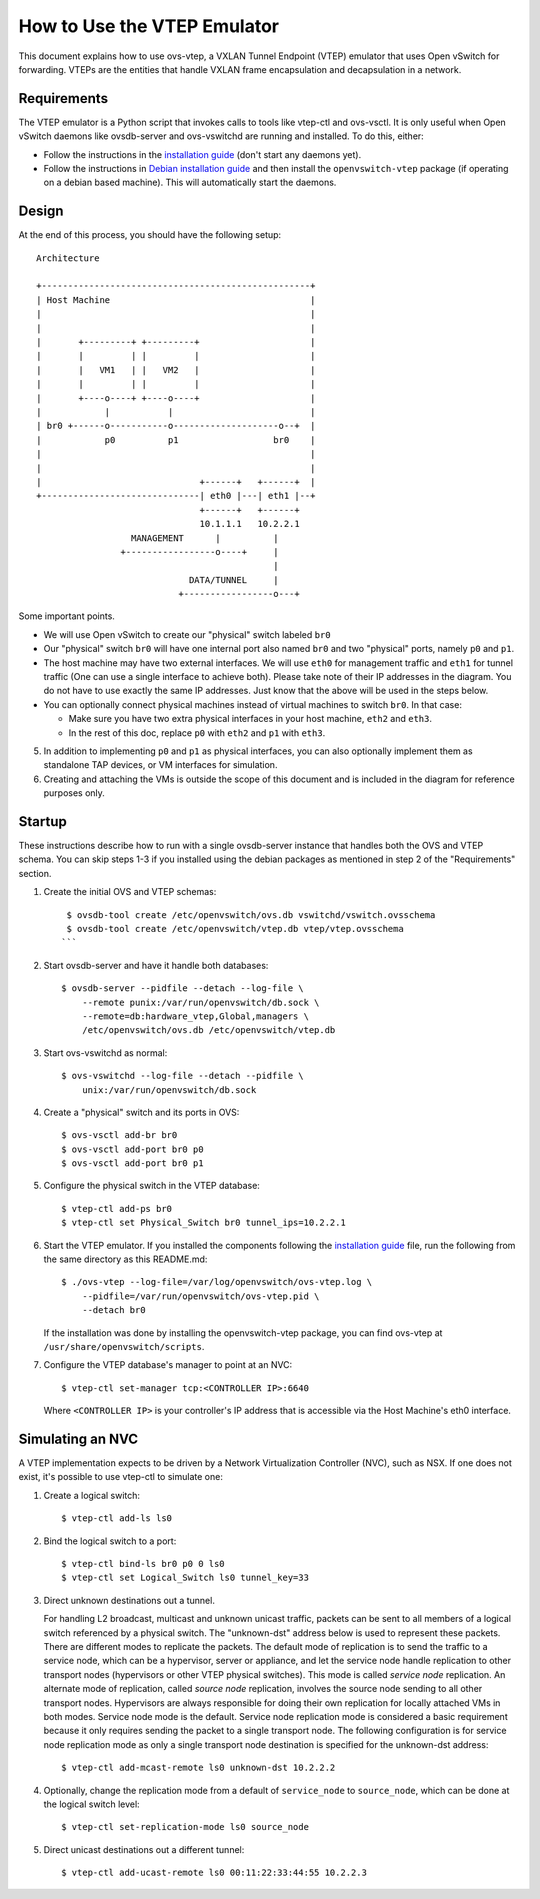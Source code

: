 ..
      Licensed under the Apache License, Version 2.0 (the "License"); you may
      not use this file except in compliance with the License. You may obtain
      a copy of the License at

          http://www.apache.org/licenses/LICENSE-2.0

      Unless required by applicable law or agreed to in writing, software
      distributed under the License is distributed on an "AS IS" BASIS, WITHOUT
      WARRANTIES OR CONDITIONS OF ANY KIND, either express or implied. See the
      License for the specific language governing permissions and limitations
      under the License.

      Convention for heading levels in Open vSwitch documentation:

      =======  Heading 0 (reserved for the title in a document)
      -------  Heading 1
      ~~~~~~~  Heading 2
      +++++++  Heading 3
      '''''''  Heading 4

      Avoid deeper levels because they do not render well.

============================
How to Use the VTEP Emulator
============================

This document explains how to use ovs-vtep, a VXLAN Tunnel Endpoint (VTEP)
emulator that uses Open vSwitch for forwarding. VTEPs are the entities that
handle VXLAN frame encapsulation and decapsulation in a network.

Requirements
------------

The VTEP emulator is a Python script that invokes calls to tools like vtep-ctl
and ovs-vsctl. It is only useful when Open vSwitch daemons like ovsdb-server
and ovs-vswitchd are running and installed. To do this, either:

- Follow the instructions in the `installation guide <..INSTALL.rst>`__ (don't
  start any daemons yet).

- Follow the instructions in `Debian installation guide
  <../INSTALL.Debian.rst>`__ and then install the ``openvswitch-vtep`` package
  (if operating on a debian based machine). This will automatically start the
  daemons.

Design
------

At the end of this process, you should have the following setup:

::

    Architecture

    +---------------------------------------------------+
    | Host Machine                                      |
    |                                                   |
    |                                                   |
    |       +---------+ +---------+                     |
    |       |         | |         |                     |
    |       |   VM1   | |   VM2   |                     |
    |       |         | |         |                     |
    |       +----o----+ +----o----+                     |
    |            |           |                          |
    | br0 +------o-----------o--------------------o--+  |
    |            p0          p1                  br0    |
    |                                                   |
    |                                                   |
    |                              +------+   +------+  |
    +------------------------------| eth0 |---| eth1 |--+
                                   +------+   +------+
                                   10.1.1.1   10.2.2.1
                      MANAGEMENT      |          |
                    +-----------------o----+     |
                                                 |
                                 DATA/TUNNEL     |
                               +-----------------o---+

Some important points.

- We will use Open vSwitch to create our "physical" switch labeled ``br0``

- Our "physical" switch ``br0`` will have one internal port also named ``br0``
  and two "physical" ports, namely ``p0`` and ``p1``.

- The host machine may have two external interfaces. We will use ``eth0`` for
  management traffic and ``eth1`` for tunnel traffic (One can use a single
  interface to achieve both). Please take note of their IP addresses in the
  diagram. You do not have to use exactly the same IP addresses. Just know that
  the above will be used in the steps below.

- You can optionally connect physical machines instead of virtual machines to
  switch ``br0``. In that case:

  - Make sure you have two extra physical interfaces in your host machine,
    ``eth2`` and ``eth3``.

  - In the rest of this doc, replace ``p0`` with ``eth2`` and ``p1`` with
    ``eth3``.

5. In addition to implementing ``p0`` and ``p1`` as physical interfaces, you
   can also optionally implement them as standalone TAP devices, or VM
   interfaces for simulation.

6. Creating and attaching the VMs is outside the scope of this document and is
   included in the diagram for reference purposes only.

Startup
-------

These instructions describe how to run with a single ovsdb-server instance that
handles both the OVS and VTEP schema. You can skip steps 1-3 if you installed
using the debian packages as mentioned in step 2 of the "Requirements" section.

1. Create the initial OVS and VTEP schemas:

   ::

       $ ovsdb-tool create /etc/openvswitch/ovs.db vswitchd/vswitch.ovsschema
       $ ovsdb-tool create /etc/openvswitch/vtep.db vtep/vtep.ovsschema
      ```

2. Start ovsdb-server and have it handle both databases:

   ::

       $ ovsdb-server --pidfile --detach --log-file \
           --remote punix:/var/run/openvswitch/db.sock \
           --remote=db:hardware_vtep,Global,managers \
           /etc/openvswitch/ovs.db /etc/openvswitch/vtep.db

3. Start ovs-vswitchd as normal:

   ::

       $ ovs-vswitchd --log-file --detach --pidfile \
           unix:/var/run/openvswitch/db.sock

4. Create a "physical" switch and its ports in OVS:

   ::

       $ ovs-vsctl add-br br0
       $ ovs-vsctl add-port br0 p0
       $ ovs-vsctl add-port br0 p1

5. Configure the physical switch in the VTEP database:

   ::

       $ vtep-ctl add-ps br0
       $ vtep-ctl set Physical_Switch br0 tunnel_ips=10.2.2.1

6. Start the VTEP emulator. If you installed the components following the
   `installation guide <../INSTALL.rst>`__ file, run the following from the
   same directory as this README.md:

   ::

       $ ./ovs-vtep --log-file=/var/log/openvswitch/ovs-vtep.log \
           --pidfile=/var/run/openvswitch/ovs-vtep.pid \
           --detach br0

   If the installation was done by installing the openvswitch-vtep package, you
   can find ovs-vtep at ``/usr/share/openvswitch/scripts``.

7. Configure the VTEP database's manager to point at an NVC:

   ::

       $ vtep-ctl set-manager tcp:<CONTROLLER IP>:6640

   Where ``<CONTROLLER IP>`` is your controller's IP address that is accessible
   via the Host Machine's eth0 interface.

Simulating an NVC
-----------------

A VTEP implementation expects to be driven by a Network Virtualization
Controller (NVC), such as NSX.  If one does not exist, it's possible to use
vtep-ctl to simulate one:

1. Create a logical switch:

   ::

       $ vtep-ctl add-ls ls0

2. Bind the logical switch to a port:

   ::

       $ vtep-ctl bind-ls br0 p0 0 ls0
       $ vtep-ctl set Logical_Switch ls0 tunnel_key=33

3. Direct unknown destinations out a tunnel.

   For handling L2 broadcast, multicast and unknown unicast traffic, packets
   can be sent to all members of a logical switch referenced by a physical
   switch.  The "unknown-dst" address below is used to represent these packets.
   There are different modes to replicate the packets.  The default mode of
   replication is to send the traffic to a service node, which can be a
   hypervisor, server or appliance, and let the service node handle replication
   to other transport nodes (hypervisors or other VTEP physical switches).
   This mode is called *service node* replication.  An alternate mode of
   replication, called *source node* replication, involves the source node
   sending to all other transport nodes.  Hypervisors are always responsible
   for doing their own replication for locally attached VMs in both modes.
   Service node mode is the default.  Service node replication mode is
   considered a basic requirement because it only requires sending the packet
   to a single transport node.  The following configuration is for service node
   replication mode as only a single transport node destination is specified
   for the unknown-dst address:

   ::

       $ vtep-ctl add-mcast-remote ls0 unknown-dst 10.2.2.2

4. Optionally, change the replication mode from a default of ``service_node``
   to ``source_node``, which can be done at the logical switch level:

   ::

       $ vtep-ctl set-replication-mode ls0 source_node

5. Direct unicast destinations out a different tunnel:

   ::

       $ vtep-ctl add-ucast-remote ls0 00:11:22:33:44:55 10.2.2.3
